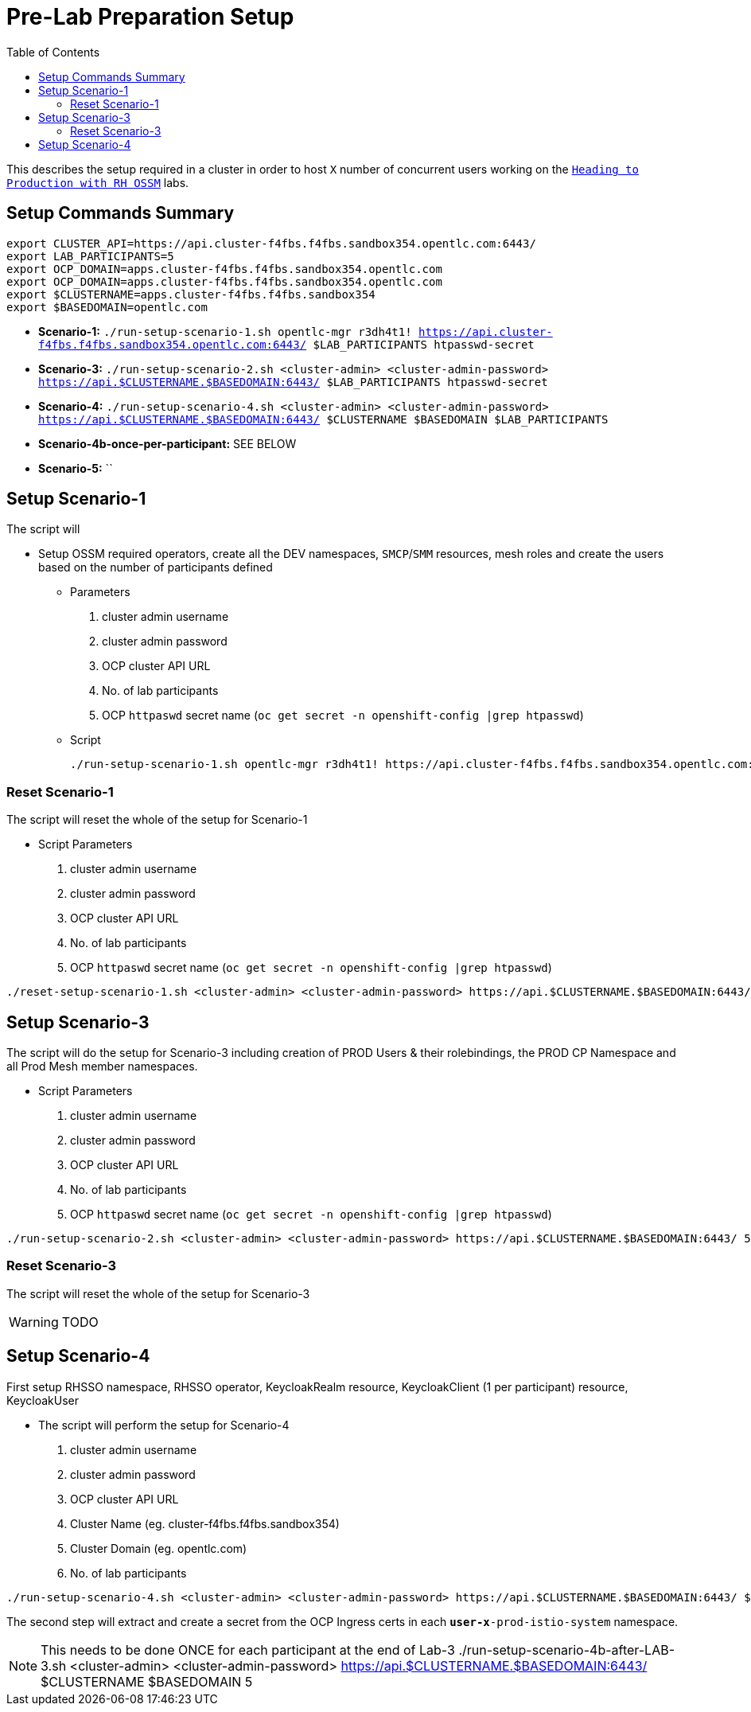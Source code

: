 = Pre-Lab Preparation Setup
:toc:

This describes the setup required in a cluster in order to host `X` number of concurrent users working on the link:../README.adoc[`Heading to Production with RH OSSM`] labs.

== Setup Commands Summary

----
export CLUSTER_API=https://api.cluster-f4fbs.f4fbs.sandbox354.opentlc.com:6443/
export LAB_PARTICIPANTS=5
export OCP_DOMAIN=apps.cluster-f4fbs.f4fbs.sandbox354.opentlc.com
export OCP_DOMAIN=apps.cluster-f4fbs.f4fbs.sandbox354.opentlc.com
export $CLUSTERNAME=apps.cluster-f4fbs.f4fbs.sandbox354
export $BASEDOMAIN=opentlc.com
----

* *Scenario-1:* `./run-setup-scenario-1.sh opentlc-mgr r3dh4t1! https://api.cluster-f4fbs.f4fbs.sandbox354.opentlc.com:6443/ $LAB_PARTICIPANTS htpasswd-secret`
* *Scenario-3:* `./run-setup-scenario-2.sh <cluster-admin> <cluster-admin-password> https://api.$CLUSTERNAME.$BASEDOMAIN:6443/ $LAB_PARTICIPANTS htpasswd-secret`
* *Scenario-4:* `./run-setup-scenario-4.sh <cluster-admin> <cluster-admin-password> https://api.$CLUSTERNAME.$BASEDOMAIN:6443/ $CLUSTERNAME $BASEDOMAIN $LAB_PARTICIPANTS`
* *Scenario-4b-once-per-participant:* SEE BELOW
* *Scenario-5:* ``

== Setup Scenario-1

The script will

* Setup OSSM required operators, create all the DEV namespaces, `SMCP`/`SMM` resources, mesh roles and create the users based on the number of participants defined
** Parameters
1. cluster admin username
2. cluster admin password
3. OCP cluster API URL
4. No. of lab participants
5. OCP `httpaswd` secret name (`oc get secret  -n openshift-config |grep htpasswd`)
** Script
+
----
./run-setup-scenario-1.sh opentlc-mgr r3dh4t1! https://api.cluster-f4fbs.f4fbs.sandbox354.opentlc.com:6443/ 5 htpasswd-secret
----

=== Reset Scenario-1

The script will reset the whole of the setup for Scenario-1

* Script Parameters
1. cluster admin username
2. cluster admin password
3. OCP cluster API URL
4. No. of lab participants
5. OCP `httpaswd` secret name (`oc get secret  -n openshift-config |grep htpasswd`)
----
./reset-setup-scenario-1.sh <cluster-admin> <cluster-admin-password> https://api.$CLUSTERNAME.$BASEDOMAIN:6443/ 5 htpasswd-secret
----

== Setup Scenario-3

The script will do the setup for Scenario-3 including creation of PROD Users & their rolebindings, the PROD CP Namespace and all Prod Mesh member namespaces.

* Script Parameters
1. cluster admin username
2. cluster admin password
3. OCP cluster API URL
4. No. of lab participants
5. OCP `httpaswd` secret name (`oc get secret  -n openshift-config |grep htpasswd`)
----
./run-setup-scenario-2.sh <cluster-admin> <cluster-admin-password> https://api.$CLUSTERNAME.$BASEDOMAIN:6443/ 5 htpasswd-secret
----

=== Reset Scenario-3

The script will reset the whole of the setup for Scenario-3

[WARNING]
====
TODO
====

== Setup Scenario-4

First setup RHSSO namespace, RHSSO operator, KeycloakRealm resource, KeycloakClient (1 per participant) resource, KeycloakUser

* The script will perform the setup for Scenario-4
1. cluster admin username
2. cluster admin password
3. OCP cluster API URL
4. Cluster Name (eg. cluster-f4fbs.f4fbs.sandbox354)
5. Cluster Domain (eg. opentlc.com)
6. No. of lab participants

----
./run-setup-scenario-4.sh <cluster-admin> <cluster-admin-password> https://api.$CLUSTERNAME.$BASEDOMAIN:6443/ $CLUSTERNAME $BASEDOMAIN 5
----

The second step will extract and create a secret from the OCP Ingress certs in each `*user-x*-prod-istio-system` namespace.

[NOTE]
====
This needs to be done ONCE for each participant at the end of Lab-3
./run-setup-scenario-4b-after-LAB-3.sh <cluster-admin> <cluster-admin-password> https://api.$CLUSTERNAME.$BASEDOMAIN:6443/ $CLUSTERNAME $BASEDOMAIN 5
====

